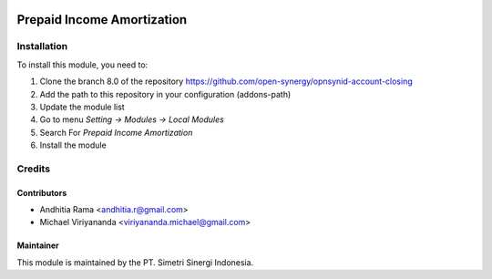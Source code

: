 .. image:: https://img.shields.io/badge/licence-AGPL--3-blue.svg
   :target: http://www.gnu.org/licenses/agpl-3.0-standalone.html
   :alt: License: AGPL-3

===========================
Prepaid Income Amortization
===========================


Installation
============

To install this module, you need to:

1.  Clone the branch 8.0 of the repository https://github.com/open-synergy/opnsynid-account-closing
2.  Add the path to this repository in your configuration (addons-path)
3.  Update the module list
4.  Go to menu *Setting -> Modules -> Local Modules*
5.  Search For *Prepaid Income Amortization*
6.  Install the module

Credits
=======

Contributors
------------

* Andhitia Rama <andhitia.r@gmail.com>
* Michael Viriyananda <viriyananda.michael@gmail.com>

Maintainer
----------

.. image:: https://simetri-sinergi.id/logo.png
   :alt: PT. Simetri Sinergi Indonesia
   :target: https://simetri-sinergi.id.com

This module is maintained by the PT. Simetri Sinergi Indonesia.
